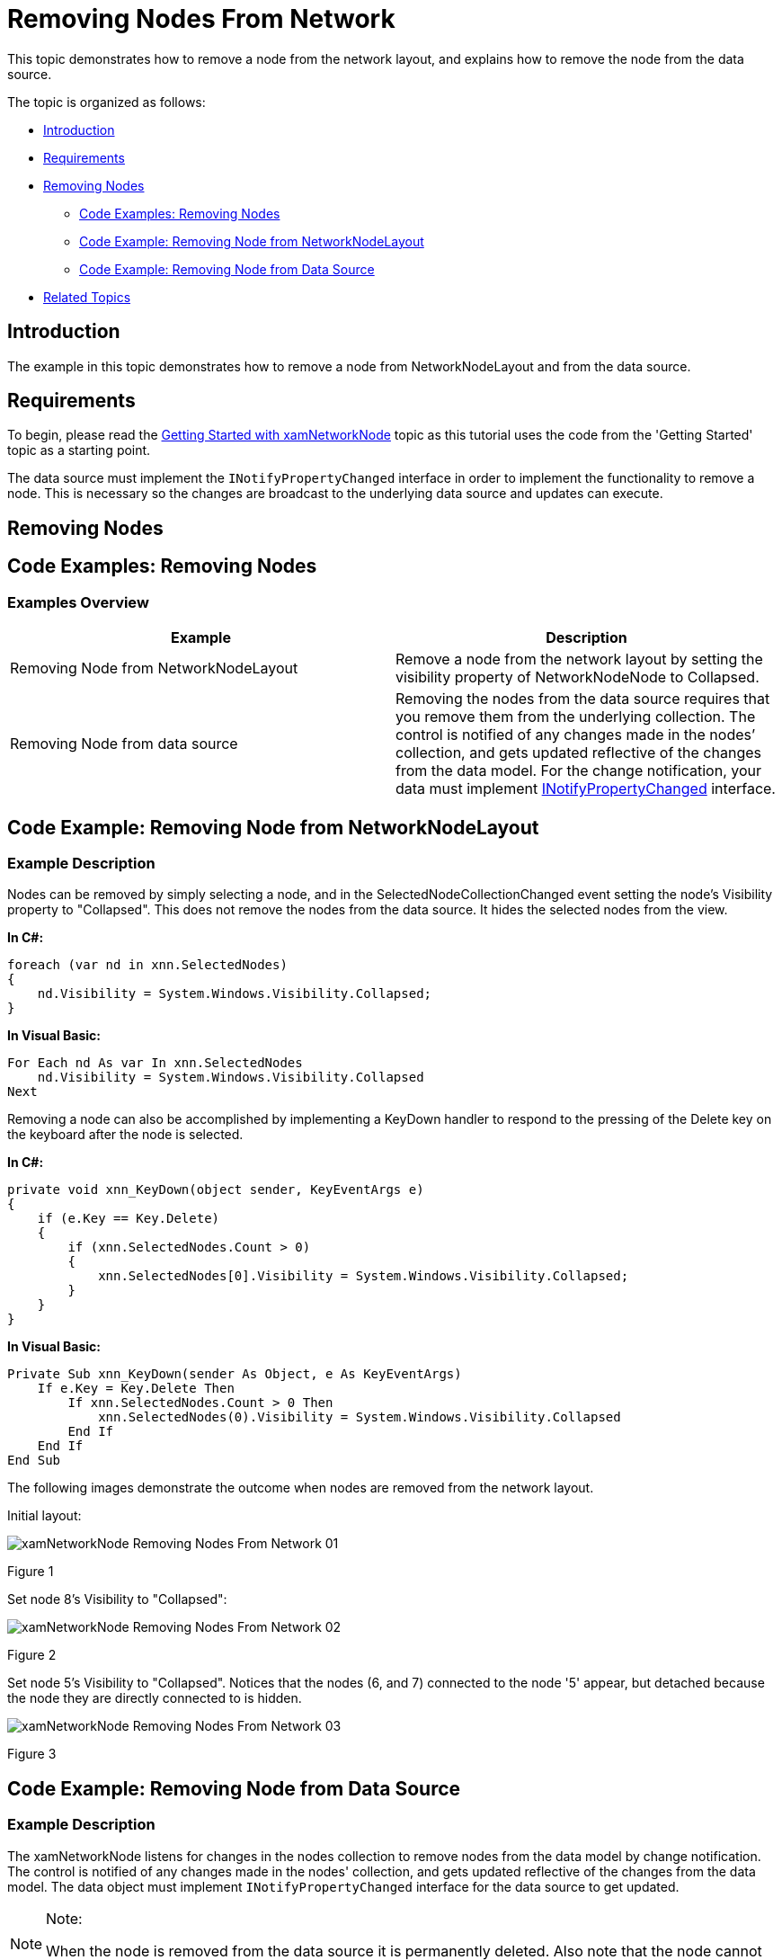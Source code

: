 ﻿////
|metadata|
{
    "name": "xamnetworknode-removing-nodes-from-network",
    "controlName": ["xamNetworkNode"],
    "tags": ["Data Presentation","Editing","Getting Started","How Do I"],
    "guid": "4adbdd9b-258f-4b4b-a5d3-a9706f0df713",
    "buildFlags": [],
    "createdOn": "2016-05-25T18:21:57.5002499Z"
}
|metadata|
////

= Removing Nodes From Network

This topic demonstrates how to remove a node from the network layout, and explains how to remove the node from the data source.

The topic is organized as follows:

* <<Introduction,Introduction>>
* <<Requirements,Requirements>>
* <<Removing-Nodes,Removing Nodes>>
** <<Code-Examples-Removing-Nodes,Code Examples: Removing Nodes>>
** <<Code-Example-Removing-Node-from-NetworkNodeLayout,Code Example: Removing Node from NetworkNodeLayout>>
** <<Code-Example-Removing-Node-from-Data-Source,Code Example: Removing Node from Data Source>>
* <<Related-Topics,Related Topics>>

[[Introduction]]
== Introduction

The example in this topic demonstrates how to remove a node from NetworkNodeLayout and from the data source.

[[Requirements]]
== Requirements

To begin, please read the link:xamnetworknode-getting-started-with-xamnetworknode.html[Getting Started with xamNetworkNode] topic as this tutorial uses the code from the 'Getting Started' topic as a starting point.

The data source must implement the `INotifyPropertyChanged` interface in order to implement the functionality to remove a node. This is necessary so the changes are broadcast to the underlying data source and updates can execute.

[[Removing-Nodes]]
== Removing Nodes

[[Code-Examples-Removing-Nodes]]
== Code Examples: Removing Nodes

=== Examples Overview

[options="header", cols="a,a"]
|====
|Example|Description

|Removing Node from NetworkNodeLayout
|Remove a node from the network layout by setting the visibility property of NetworkNodeNode to Collapsed.

|Removing Node from data source
|Removing the nodes from the data source requires that you remove them from the underlying collection. The control is notified of any changes made in the nodes’ collection, and gets updated reflective of the changes from the data model. For the change notification, your data must implement link:http://msdn.microsoft.com/en-us/library/system.componentmodel.inotifypropertychanged.aspx[INotifyPropertyChanged] interface.

|====

[[Code-Example-Removing-Node-from-NetworkNodeLayout]]
== Code Example: Removing Node from NetworkNodeLayout

=== Example Description

Nodes can be removed by simply selecting a node, and in the SelectedNodeCollectionChanged event setting the node's Visibility property to "Collapsed". This does not remove the nodes from the data source. It hides the selected nodes from the view.

*In C#:*
[source,csharp]
----
foreach (var nd in xnn.SelectedNodes)
{
    nd.Visibility = System.Windows.Visibility.Collapsed;
}
----

*In Visual Basic:*
[source,vb]
----
For Each nd As var In xnn.SelectedNodes
    nd.Visibility = System.Windows.Visibility.Collapsed
Next
----

Removing a node can also be accomplished by implementing a KeyDown handler to respond to the pressing of the Delete key on the keyboard after the node is selected.

*In C#:*
[source,csharp]
----
private void xnn_KeyDown(object sender, KeyEventArgs e)
{
    if (e.Key == Key.Delete)
    {
        if (xnn.SelectedNodes.Count > 0)
        {
            xnn.SelectedNodes[0].Visibility = System.Windows.Visibility.Collapsed;
        }
    }
}
----

*In Visual Basic:*
[source,vb]
----
Private Sub xnn_KeyDown(sender As Object, e As KeyEventArgs)
    If e.Key = Key.Delete Then
        If xnn.SelectedNodes.Count > 0 Then
            xnn.SelectedNodes(0).Visibility = System.Windows.Visibility.Collapsed
        End If
    End If
End Sub
----

The following images demonstrate the outcome when nodes are removed from the network layout.

Initial layout:

image::images/xamNetworkNode_Removing_Nodes_From_Network_01.png[]

Figure 1

Set node 8's Visibility to "Collapsed":

image::images/xamNetworkNode_Removing_Nodes_From_Network_02.png[]

Figure 2

Set node 5's Visibility to "Collapsed". Notices that the nodes (6, and 7) connected to the node '5' appear, but detached because the node they are directly connected to is hidden.

image::images/xamNetworkNode_Removing_Nodes_From_Network_03.png[]

Figure 3

[[Code-Example-Removing-Node-from-Data-Source]]
== Code Example: Removing Node from Data Source

=== Example Description

The xamNetworkNode listens for changes in the nodes collection to remove nodes from the data model by change notification. The control is notified of any changes made in the nodes' collection, and gets updated reflective of the changes from the data model. The data object must implement `INotifyPropertyChanged` interface for the data source to get updated.

.Note:
[NOTE]
====
When the node is removed from the data source it is permanently deleted. Also note that the node cannot be removed using `SelectionNodesCollectionChanged` or `PropertyChanged` events.
====

The following example demonstrates removing the first node from the data source.

*In C#:*
[source,csharp]
----
ObservableCollection<NodeModel> nMod =
    xnn.ItemsSource as ObservableCollection<NodeModel>;
nMod.RemoveAt(0);
----

*In Visual Basic:*
[source,vb]
----
Dim nMod As ObservableCollection(Of NodeModel) = _
    TryCast(xnn.ItemsSource, ObservableCollection(Of NodeModel))
nMod.RemoveAt(0)
----

[[Related-Topics]]
== Related Topics

* link:xamnetworknode-getting-started-with-xamnetworknode.html[Getting Started with xamNetworkNode]

* link:xamnetworknode-using-xamnetworknode.html[Using xamNetworkNode]